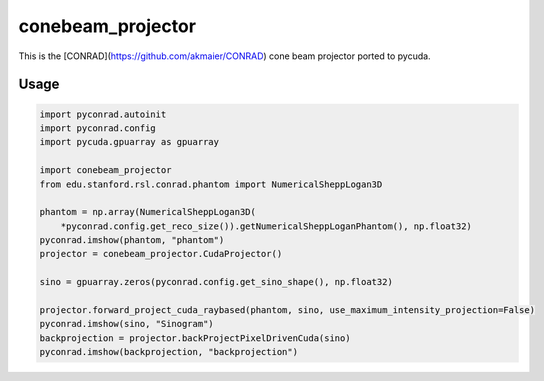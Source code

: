==================
conebeam_projector
==================


This is the [CONRAD](https://github.com/akmaier/CONRAD) cone beam projector ported to pycuda.

Usage
-----

.. code:: python

   import pyconrad.autoinit
   import pyconrad.config
   import pycuda.gpuarray as gpuarray

   import conebeam_projector
   from edu.stanford.rsl.conrad.phantom import NumericalSheppLogan3D

   phantom = np.array(NumericalSheppLogan3D(
       *pyconrad.config.get_reco_size()).getNumericalSheppLoganPhantom(), np.float32)
   pyconrad.imshow(phantom, "phantom")
   projector = conebeam_projector.CudaProjector()

   sino = gpuarray.zeros(pyconrad.config.get_sino_shape(), np.float32)

   projector.forward_project_cuda_raybased(phantom, sino, use_maximum_intensity_projection=False)
   pyconrad.imshow(sino, "Sinogram")
   backprojection = projector.backProjectPixelDrivenCuda(sino)
   pyconrad.imshow(backprojection, "backprojection")

